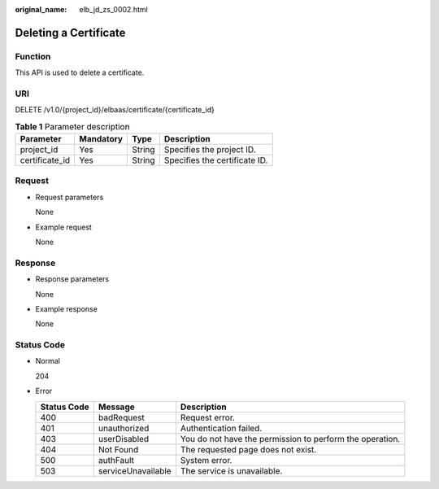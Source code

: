 :original_name: elb_jd_zs_0002.html

.. _elb_jd_zs_0002:

Deleting a Certificate
======================

Function
--------

This API is used to delete a certificate.

URI
---

DELETE /v1.0/{project_id}/elbaas/certificate/{certificate_id}

.. table:: **Table 1** Parameter description

   ============== ========= ====== =============================
   Parameter      Mandatory Type   Description
   ============== ========= ====== =============================
   project_id     Yes       String Specifies the project ID.
   certificate_id Yes       String Specifies the certificate ID.
   ============== ========= ====== =============================

Request
-------

-  Request parameters

   None

-  Example request

   None

Response
--------

-  Response parameters

   None

-  Example response

   None

Status Code
-----------

-  Normal

   204

-  Error

   +-------------+--------------------+----------------------------------------------------------+
   | Status Code | Message            | Description                                              |
   +=============+====================+==========================================================+
   | 400         | badRequest         | Request error.                                           |
   +-------------+--------------------+----------------------------------------------------------+
   | 401         | unauthorized       | Authentication failed.                                   |
   +-------------+--------------------+----------------------------------------------------------+
   | 403         | userDisabled       | You do not have the permission to perform the operation. |
   +-------------+--------------------+----------------------------------------------------------+
   | 404         | Not Found          | The requested page does not exist.                       |
   +-------------+--------------------+----------------------------------------------------------+
   | 500         | authFault          | System error.                                            |
   +-------------+--------------------+----------------------------------------------------------+
   | 503         | serviceUnavailable | The service is unavailable.                              |
   +-------------+--------------------+----------------------------------------------------------+
